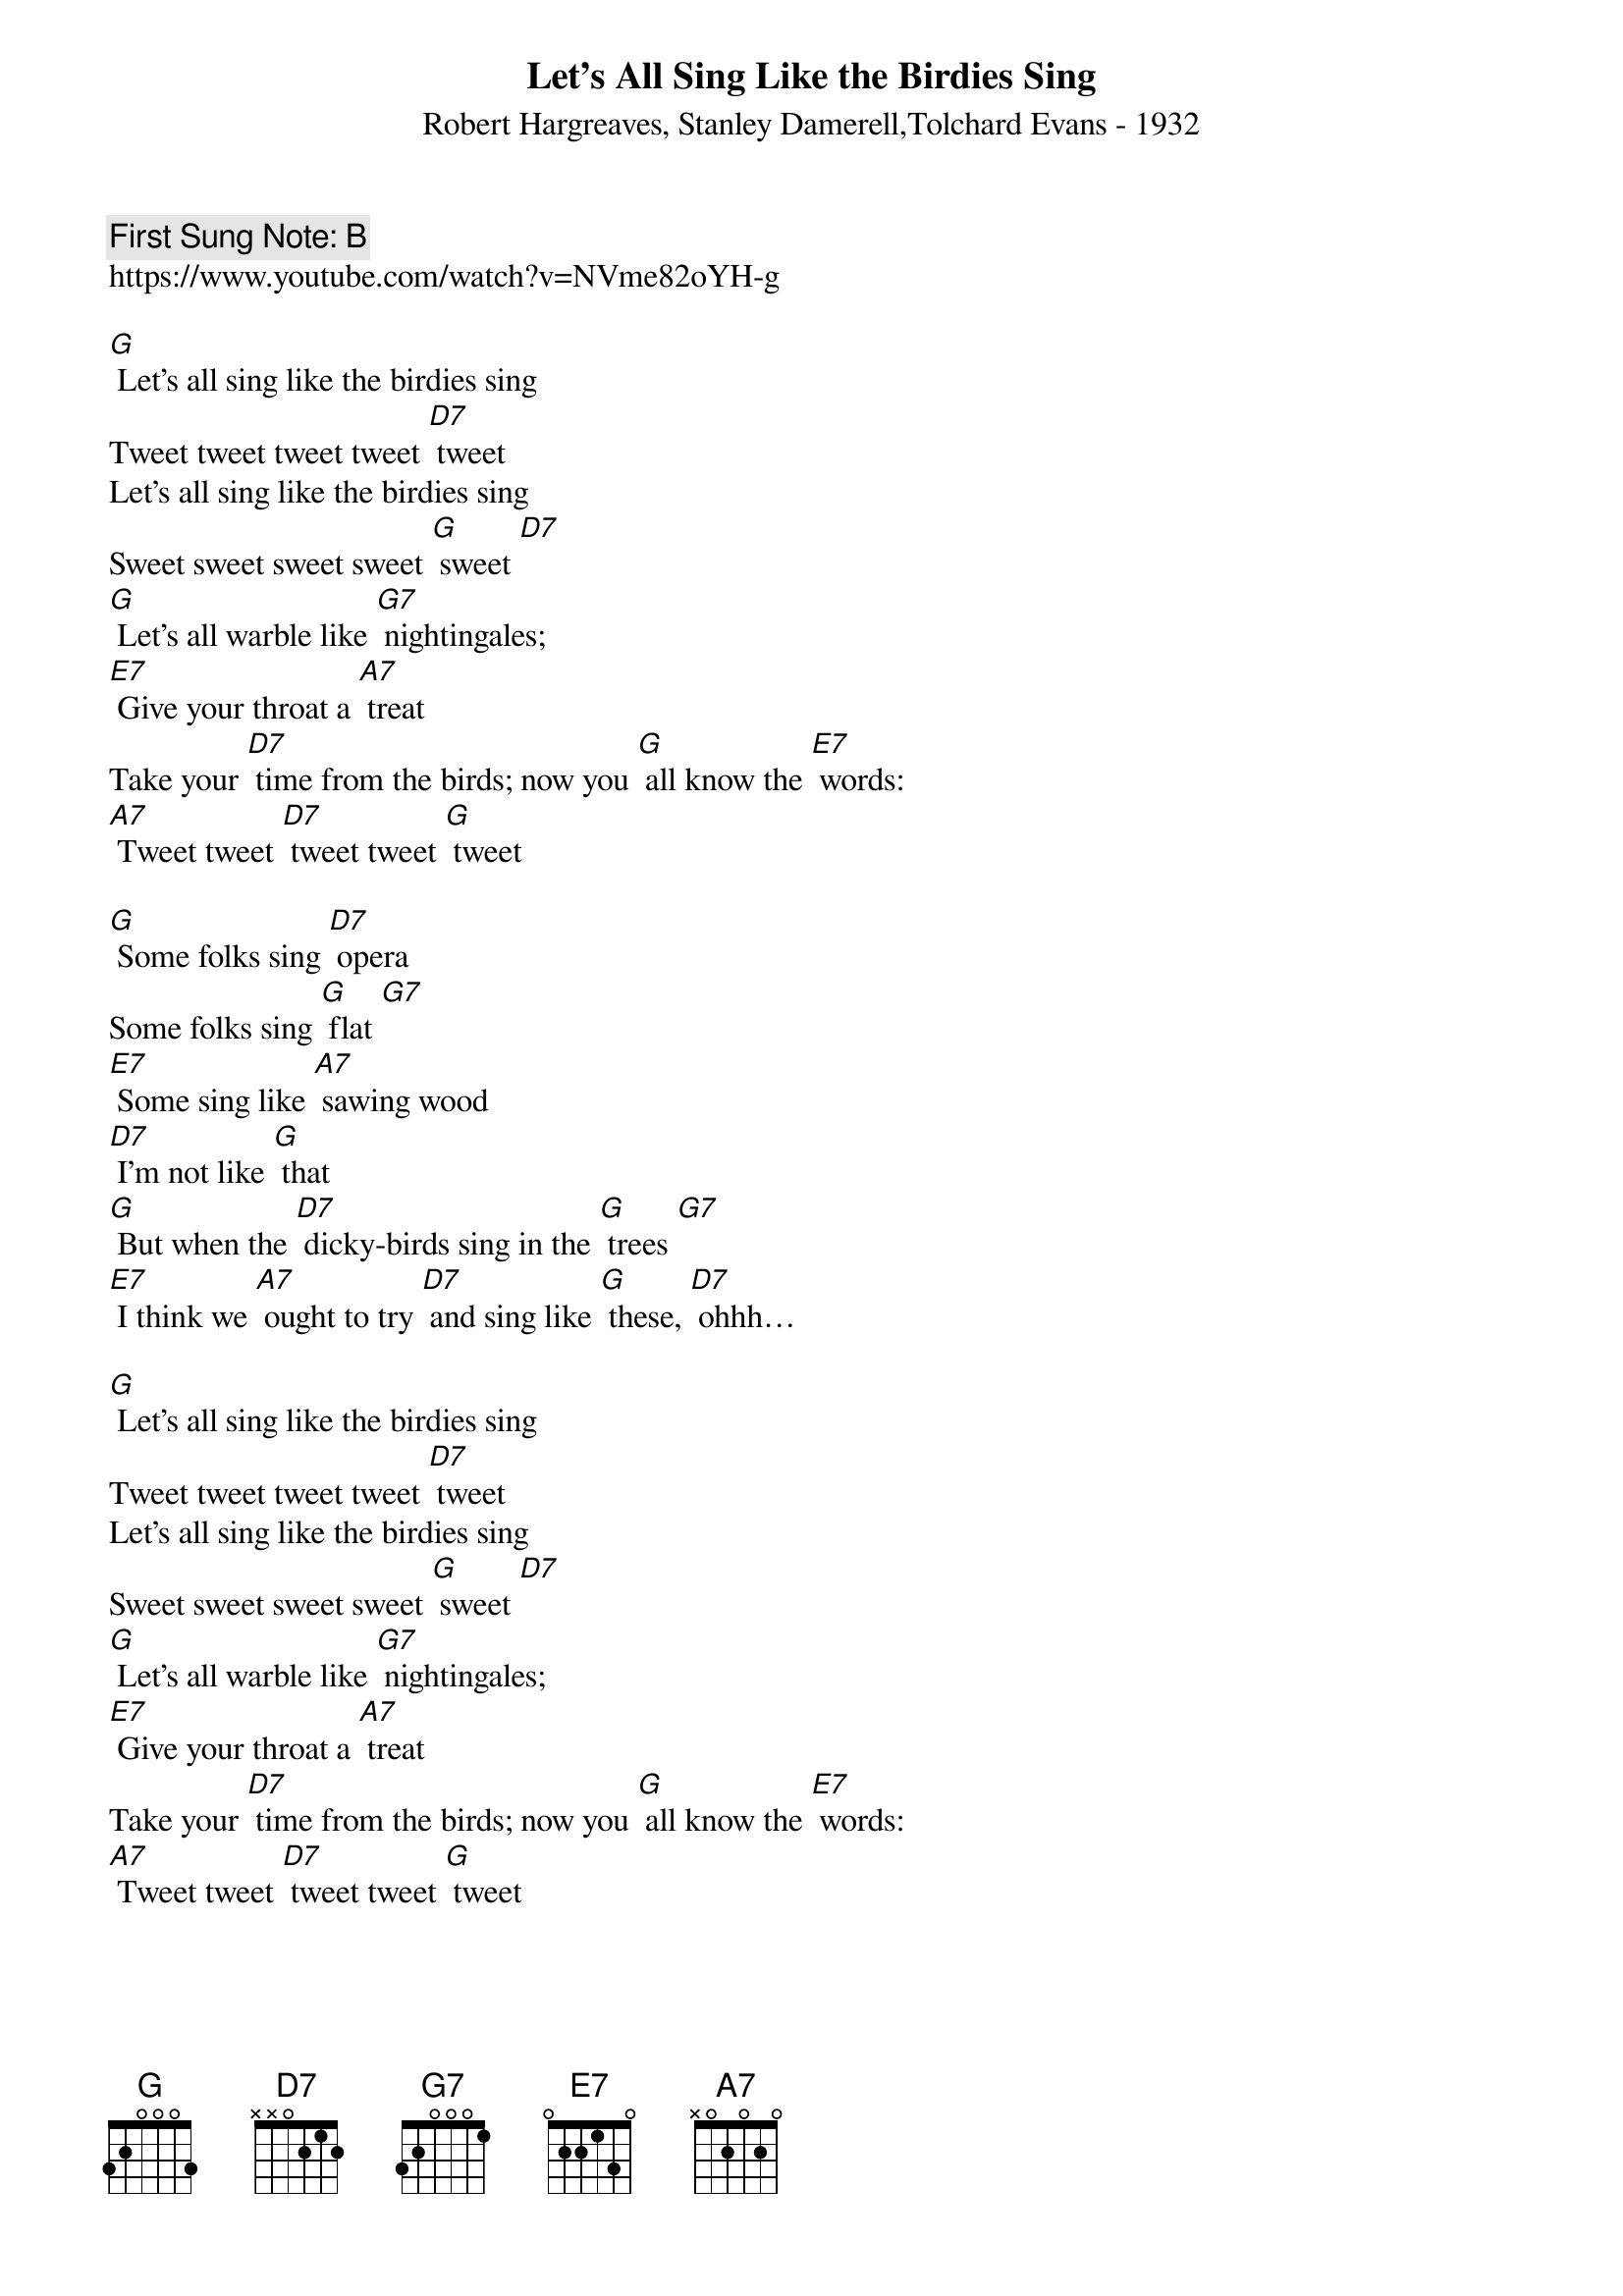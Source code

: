 {t:Let’s All Sing Like the Birdies Sing}
{st: Robert Hargreaves, Stanley Damerell,Tolchard Evans - 1932}
{key: G}
{duration:120}
{time:4/4}
{tempo:100}
{book: Q219}
{keywords:TINPAN,ANIMALS}
{c: First Sung Note: B }             
https://www.youtube.com/watch?v=NVme82oYH-g

[G] Let’s all sing like the birdies sing
Tweet tweet tweet tweet [D7] tweet
Let’s all sing like the birdies sing
Sweet sweet sweet sweet [G] sweet [D7] 
[G] Let’s all warble like [G7] nightingales;
[E7] Give your throat a [A7] treat
Take your [D7] time from the birds; now you [G] all know the [E7] words:
[A7] Tweet tweet [D7] tweet tweet [G] tweet

[G] Some folks sing [D7] opera
Some folks sing [G] flat [G7] 
[E7] Some sing like [A7] sawing wood
[D7] I’m not like [G] that
[G] But when the [D7] dicky-birds sing in the [G] trees [G7] 
[E7] I think we [A7] ought to try [D7] and sing like [G] these, [D7] ohhh…

[G] Let’s all sing like the birdies sing
Tweet tweet tweet tweet [D7] tweet
Let’s all sing like the birdies sing
Sweet sweet sweet sweet [G] sweet [D7] 
[G] Let’s all warble like [G7] nightingales;
[E7] Give your throat a [A7] treat
Take your [D7] time from the birds; now you [G] all know the [E7] words:
[A7] Tweet tweet [D7] tweet tweet [G] tweet